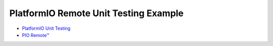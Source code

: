 ..  Copyright 2014-present PlatformIO <contact@platformio.org>
    Licensed under the Apache License, Version 2.0 (the "License");
    you may not use this file except in compliance with the License.
    You may obtain a copy of the License at
       http://www.apache.org/licenses/LICENSE-2.0
    Unless required by applicable law or agreed to in writing, software
    distributed under the License is distributed on an "AS IS" BASIS,
    WITHOUT WARRANTIES OR CONDITIONS OF ANY KIND, either express or implied.
    See the License for the specific language governing permissions and
    limitations under the License.

PlatformIO Remote Unit Testing Example
======================================

* `PlatformIO Unit Testing <http://docs.platformio.org/en/latest/plus/unit-testing.html>`_
* `PIO Remote™ <http://docs.platformio.org/en/latest/plus/pio-remote.html>`_
